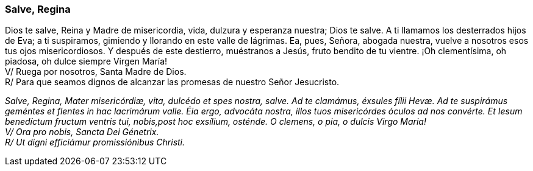 [[salve-regina]]
=== Salve, Regina

Dios te salve, Reina y Madre de mi­se­ri­cordia, vida, dulzura y esperanza nuestra; Dios te salve. A ti llamamos los desterrados hijos de Eva; a ti suspiramos, gimiendo y llorando en este valle de lágrimas. Ea, pues, Señora, abogada nuestra, vuelve a nosotros esos tus ojos mi­se­ri­cordiosos. Y después de este destierro, muéstranos a Jesús, fruto bendito de tu vientre. ¡Oh cle­men­tísima, oh piadosa, oh dulce siempre Virgen María! +
V/ Ruega por nosotros, Santa Madre de Dios. +
R/ Para que seamos dignos de alcanzar las promesas de nuestro Señor Jesucristo.

_Salve, Regina, Mater mi­se­ri­córdiæ, vita, dulcédo et spes nostra, salve. Ad te clamámus, éxsules fílii Hevæ. Ad te suspirámus geméntes et flentes in hac lacrimárum valle. Éia ergo, advocáta nostra, illos tuos mi­se­ri­córdes óculos ad nos convérte. Et Iesum benedíctum fructum ventris tui, nobis,post hoc exsílium, osténde. O clemens, o pia, o dulcis Virgo Maria!_ +
_V/ Ora pro nobis, Sancta Dei Génetrix._ +
_R/ Ut digni efficiámur pro­mi­ssiónibus Christi._
